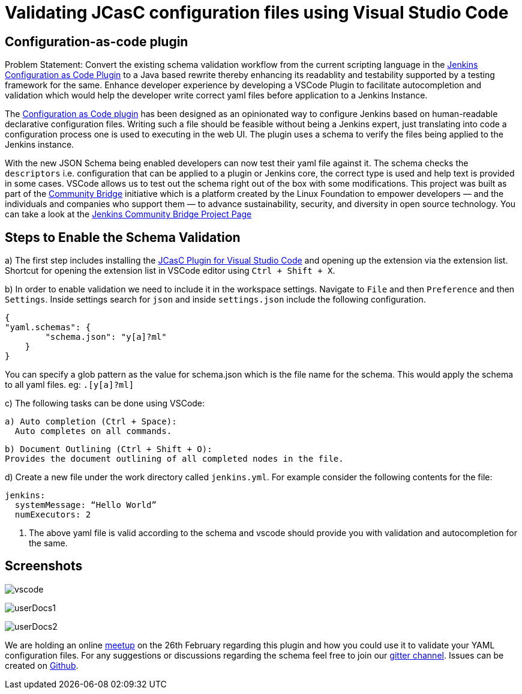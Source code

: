 = Validating JCasC configuration files using Visual Studio Code
:page-opengraph: ../../images/images/logos/JCasC/JCasC.png
:page-layout: blog
:page-tags: community-bridge, JCasC, VSCode
:page-author: sladyn98



== Configuration-as-code plugin

Problem Statement: Convert the existing schema validation workflow from the current scripting language in the link:https://plugins.jenkins.io/configuration-as-code[Jenkins Configuration as Code Plugin] to a Java based rewrite thereby enhancing its readablity and testability supported by a testing framework for the same. Enhance developer experience by developing a VSCode Plugin to facilitate autocompletion and validation which would help the developer write correct yaml files before application to a Jenkins Instance.

The link:https://plugins.jenkins.io/configuration-as-code[Configuration as Code plugin] has been designed as an opinionated way to configure Jenkins based on human-readable declarative configuration files. Writing such a file should be feasible without being a Jenkins expert, just translating into code a configuration process one is used to executing in the web UI. The plugin uses a schema to verify the files being applied to the Jenkins instance.

With the new JSON Schema being enabled developers can now test their yaml file against it. The schema checks the `descriptors` i.e. configuration that can be applied to a plugin or Jenkins core, the correct type is used and help text is provided in some cases. VSCode allows us to test out the schema right out of the box with some modifications. This project was built as part of the link:https://communitybridge.org/[Community Bridge] initiative which is a platform created by the Linux Foundation to empower developers — and the individuals and companies who support them — to advance sustainability, security, and diversity in open source technology. You can take a look at the link:https://people.communitybridge.org/project/bce45251-1ff4-4131-9699-0a0017b31495[Jenkins Community Bridge Project Page]

== Steps to Enable the Schema Validation

a) The first step includes installing the link:https://marketplace.visualstudio.com/items?itemName=jcasc-developers.jcasc-plugin[JCasC Plugin for Visual Studio Code] and opening up the extension via the extension list. Shortcut for opening the extension list in VSCode editor using `Ctrl + Shift + X`.

b) In order to enable validation we need to include it in the workspace settings.
Navigate to `File` and then `Preference` and then `Settings`. Inside settings search for `json` and inside `settings.json` include the following configuration.

[source, json]
----
{
"yaml.schemas": {
        "schema.json": "y[a]?ml"
    }
}
----

You can specify a glob pattern as the value for schema.json which is the file name for the schema. This would apply the schema to all yaml files. eg: `.[y[a]?ml]`

c) The following tasks can be done using VSCode:

  a) Auto completion (Ctrl + Space):
    Auto completes on all commands.

  b) Document Outlining (Ctrl + Shift + O):
  Provides the document outlining of all completed nodes in the file.

d) Create a new file under the work directory called `jenkins.yml`. For example consider the following contents for the file:

[source, yaml]
----
jenkins:
  systemMessage: “Hello World”
  numExecutors: 2
----

i) The above yaml file is valid according to the schema and vscode should provide you with validation and autocompletion for the same.

== Screenshots

image:/images/images/projects/jcasc/VSCode/vscode.png[]


image:/images/images/projects/jcasc/VSCode/userDocs1.png[]


image:/images/images/projects/jcasc/VSCode/userDocs2.png[]


We are holding an online link:https://www.meetup.com/Jenkins-online-meetup/events/268823268[meetup] on the 26th February regarding this plugin and how you could use it to validate your YAML configuration files.
For any suggestions or discussions regarding the schema feel free to join our link:https://app.gitter.im/#/room/#jenkinsci_jcasc-devtools-project:gitter.im[gitter channel].
Issues can be created on link:https://github.com/jenkinsci/configuration-as-code-plugin/issues[Github].

